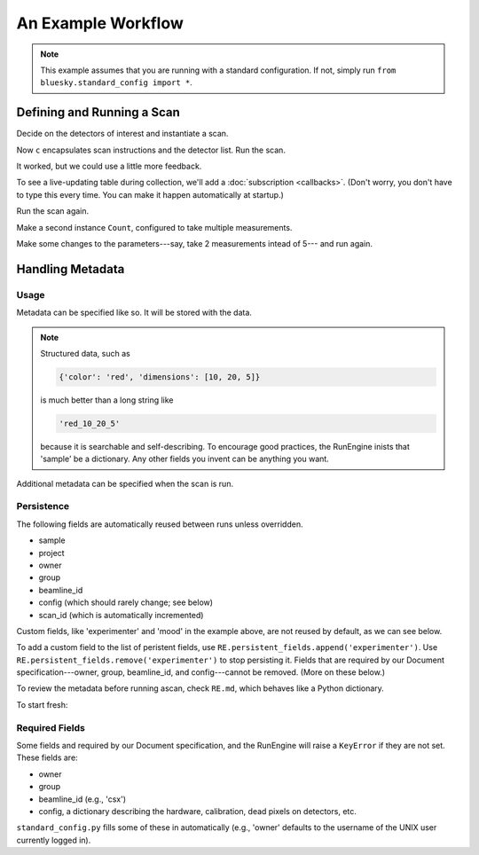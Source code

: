 An Example Workflow
===================

.. ipython:: python
   :okwarning:
   :suppress:

   from bluesky.examples import det1, det2, det
   from bluesky.callbacks import LiveTable, print_metadata
   from bluesky import RunEngine
   RE = RunEngine()
   RE.verbose = False
   RE.md['owner'] = 'Jane'
   RE.md['group'] = 'Grant No. 12345'
   RE.md['config'] = {'detector_model': 'XYZ', 'pxiel_size': 10}
   RE.md['beamline_id'] = 'demo'
   from bluesky.scans import Count

.. note::

   This example assumes that you are running with a standard configuration.
   If not, simply run ``from bluesky.standard_config import *``.

Defining and Running a Scan
---------------------------

Decide on the detectors of interest and instantiate a scan.

.. ipython:: python

   dets = [det1, det2]  # favorite detectors
   c = Count(dets)

Now ``c`` encapsulates scan instructions and the detector list. Run the scan.

.. ipython:: python

   RE(c)

It worked, but we could use a little more feedback.

To see a live-updating table during collection, we'll add a
:doc:`subscription <callbacks>`. (Don't worry, you don't have to type this
every time. You can make it happen automatically at startup.)

.. ipython:: python

    token = RE.subscribe('all', LiveTable(['det1', 'det2']))

Run the scan again.

.. ipython:: python

   RE(c)

Make a second instance ``Count``, configured to take multiple measurements.

.. ipython:: python

   more_c = Count(dets, 5)
   RE(more_c)

Make some changes to the parameters---say, take 2 measurements intead of 5---
and run again.

.. ipython:: python

    more_c.num = 2
    RE(more_c)

.. ipython:: python
    :suppress:

    RE.unsubscribe(token)
    RE.subscribe('start', print_metadata)

Handling Metadata
-----------------

Usage
+++++

Metadata can be specified like so. It will be stored with the data.

.. ipython:: python

    RE.md['project'] = 'my xray project'
    RE.md['sample'] = {'color': 'red', 'dimensions': [10, 20, 5]}
    RE(c)

.. note::

    Structured data, such as

    .. code-block:: python

        {'color': 'red', 'dimensions': [10, 20, 5]}

    is much better than a long string like

    .. code-block:: python

        'red_10_20_5'

    because it is searchable and self-describing. To encourage good practices,
    the RunEngine inists that 'sample' be a dictionary. Any other fields
    you invent can be anything you want.

Additional metadata can be specified when the scan is run.

.. ipython:: python

    RE(c, experimenter='Emily', mood='excited')

Persistence
+++++++++++

The following fields are automatically reused between runs unless overridden.

* sample
* project
* owner
* group
* beamline_id
* config (which should rarely change; see below)
* scan_id (which is automatically incremented)

Custom fields, like 'experimenter' and 'mood' in the example above, are not
reused by default, as we can see below.

.. ipython:: python

    RE(c)
    RE(c, sample={'color': 'blue', 'dimensions': [3, 1, 4]})

To add a custom field to the list of peristent fields, use
``RE.persistent_fields.append('experimenter')``. Use
``RE.persistent_fields.remove('experimenter')`` to stop persisting it.
Fields that are required by our Document specification---owner, group,
beamline_id, and config---cannot be removed. (More on these below.)

To review the metadata before running ascan, check ``RE.md``, which
behaves like a Python dictionary.

.. ipython:: python

    RE.md['sample']

To start fresh:

.. ipython:: python

    RE.md.clear()

Required Fields
+++++++++++++++

Some fields and required by our Document specification, and the RunEngine will
raise a ``KeyError`` if they are not set. These fields are:

* owner
* group
* beamline_id (e.g., 'csx')
* config, a dictionary describing the hardware, calibration, dead pixels on
  detectors, etc.

``standard_config.py`` fills some of these in automatically (e.g., 'owner'
defaults to the username of the UNIX user currently logged in).

